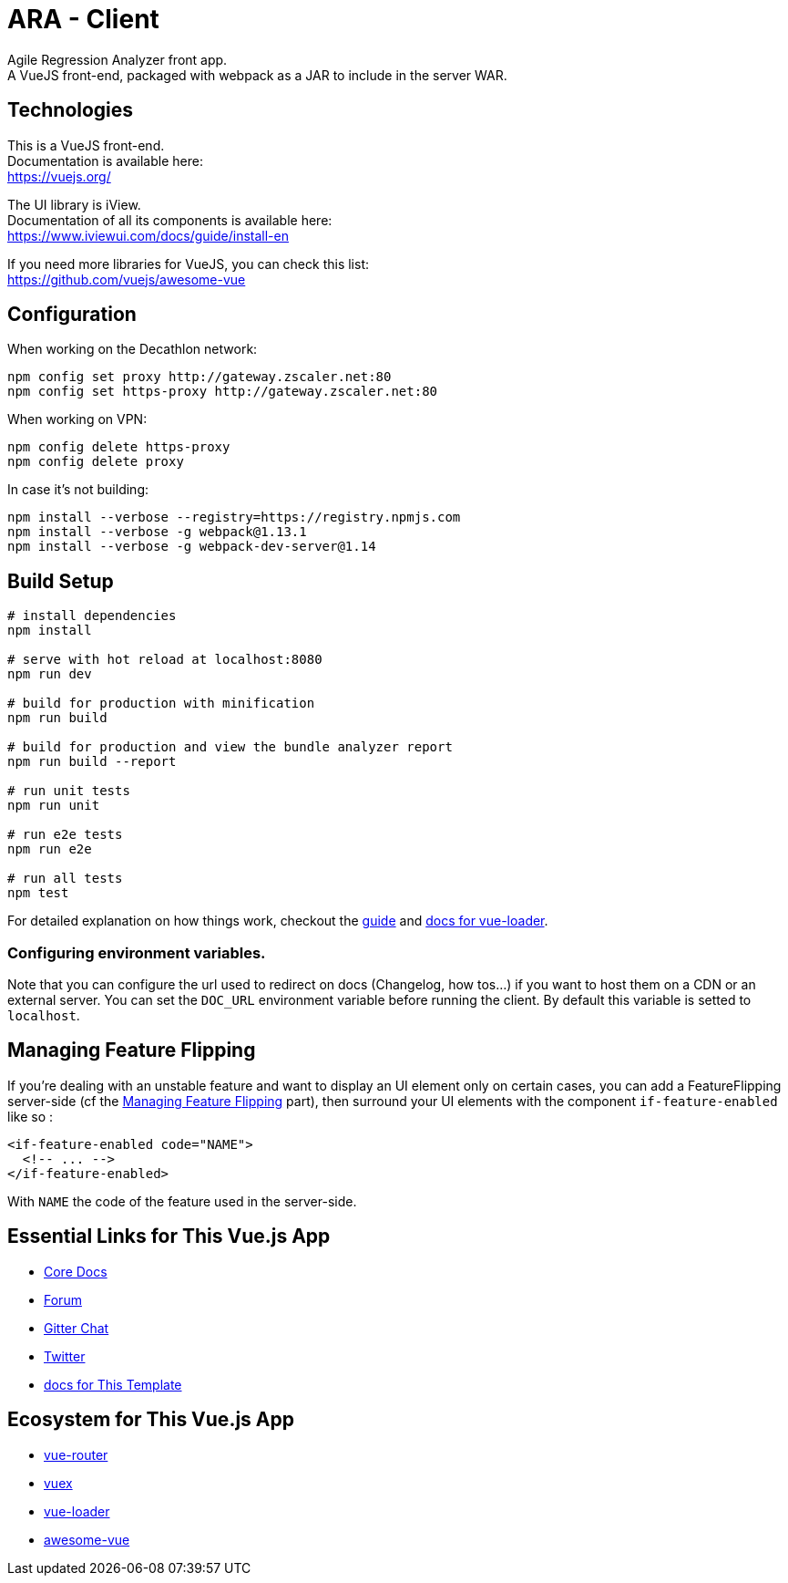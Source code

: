= ARA - Client

Agile Regression Analyzer front app. +
A VueJS front-end, packaged with webpack as a JAR to include in the server WAR.

== Technologies

This is a VueJS front-end. +
Documentation is available here: +
https://vuejs.org/

The UI library is iView. +
Documentation of all its components is available here: +
https://www.iviewui.com/docs/guide/install-en

If you need more libraries for VueJS, you can check this list: +
https://github.com/vuejs/awesome-vue

== Configuration

When working on the Decathlon network:

[source,bash]
----
npm config set proxy http://gateway.zscaler.net:80
npm config set https-proxy http://gateway.zscaler.net:80
----

When working on VPN:

[source,bash]
----
npm config delete https-proxy
npm config delete proxy
----

In case it's not building:

[source,bash]
----
npm install --verbose --registry=https://registry.npmjs.com
npm install --verbose -g webpack@1.13.1
npm install --verbose -g webpack-dev-server@1.14
----

== Build Setup

[source,bash]
----
# install dependencies
npm install

# serve with hot reload at localhost:8080
npm run dev

# build for production with minification
npm run build

# build for production and view the bundle analyzer report
npm run build --report

# run unit tests
npm run unit

# run e2e tests
npm run e2e

# run all tests
npm test
----

For detailed explanation on how things work, checkout the http://vuejs-templates.github.io/webpack/[guide] and http://vuejs.github.io/vue-loader[docs for vue-loader].

=== Configuring environment variables.

Note that you can configure the url used to redirect on docs (Changelog,
how tos...) if you want to host them on a CDN or an external server. You can set
the `DOC_URL` environment variable before running the client. By default this
variable is setted to `localhost`.

== Managing Feature Flipping

If you're dealing with an unstable feature and want to display an UI element only on certain cases, you can add a
FeatureFlipping server-side (cf the <<../server/README.adoc#FeatFlip, Managing Feature Flipping>> part), then surround your
UI elements with the component `if-feature-enabled` like so :

```
<if-feature-enabled code="NAME">
  <!-- ... -->
</if-feature-enabled>
```

With `NAME` the code of the feature used in the server-side.

== Essential Links for This Vue.js App

* https://vuejs.org/[Core Docs]
* https://forum.vuejs.org/[Forum]
* https://gitter.im/vuejs/vue[Gitter Chat]
* https://twitter.com/vuejs[Twitter]
* http://vuejs-templates.github.io/webpack/[docs for This Template]

== Ecosystem for This Vue.js App

* http://router.vuejs.org/[vue-router]
* http://vuex.vuejs.org/[vuex]
* http://vue-loader.vuejs.org/[vue-loader]
* https://github.com/vuejs/awesome-vue[awesome-vue]
